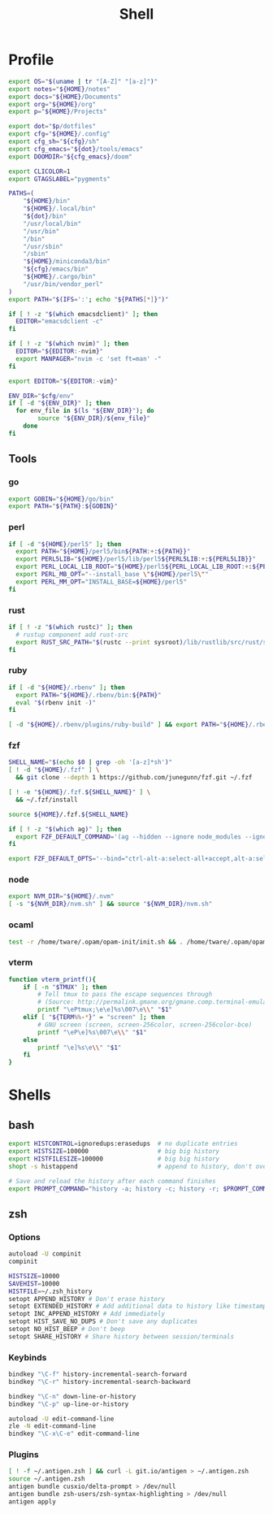 #+TITLE: Shell
#+PROPERTY: header-args :tangle-relative 'dir :dir ${HOME}
#+STARTUP: overview

* Profile
:PROPERTIES:
:header-args+: :tangle .profile
:END:
#+BEGIN_SRC bash
export OS="$(uname | tr "[A-Z]" "[a-z]")"
export notes="${HOME}/notes"
export docs="${HOME}/Documents"
export org="${HOME}/org"
export p="${HOME}/Projects"

export dot="$p/dotfiles"
export cfg="${HOME}/.config"
export cfg_sh="${cfg}/sh"
export cfg_emacs="${dot}/tools/emacs"
export DOOMDIR="${cfg_emacs}/doom"

export CLICOLOR=1
export GTAGSLABEL="pygments"

PATHS=(
    "${HOME}/bin"
    "${HOME}/.local/bin"
    "${dot}/bin"
    "/usr/local/bin"
    "/usr/bin"
    "/bin"
    "/usr/sbin"
    "/sbin"
    "${HOME}/miniconda3/bin"
    "${cfg}/emacs/bin"
    "${HOME}/.cargo/bin"
    "/usr/bin/vendor_perl"
)
export PATH="$(IFS=':'; echo "${PATHS[*]}")"

if [ ! -z "$(which emacsdclient)" ]; then
  EDITOR="emacsdclient -c"
fi

if [ ! -z "$(which nvim)" ]; then
  EDITOR="${EDITOR:-nvim}"
  export MANPAGER="nvim -c 'set ft=man' -"
fi

export EDITOR="${EDITOR:-vim}"

ENV_DIR="$cfg/env"
if [ -d "${ENV_DIR}" ]; then
  for env_file in $(ls "${ENV_DIR}"); do
		source "${ENV_DIR}/${env_file}"
	done
fi
#+END_SRC
** Tools
*** go
#+BEGIN_SRC bash
export GOBIN="${HOME}/go/bin"
export PATH="${PATH}:${GOBIN}"
#+END_SRC
*** perl
#+BEGIN_SRC bash
if [ -d "${HOME}/perl5" ]; then
  export PATH="${HOME}/perl5/bin${PATH:+:${PATH}}"
  export PERL5LIB="${HOME}/perl5/lib/perl5${PERL5LIB:+:${PERL5LIB}}"
  export PERL_LOCAL_LIB_ROOT="${HOME}/perl5${PERL_LOCAL_LIB_ROOT:+:${PERL_LOCAL_LIB_ROOT}}"
  export PERL_MB_OPT="--install_base \"${HOME}/perl5\""
  export PERL_MM_OPT="INSTALL_BASE=${HOME}/perl5"
fi
#+END_SRC
*** rust
#+BEGIN_SRC bash
if [ ! -z "$(which rustc)" ]; then
  # rustup component add rust-src
  export RUST_SRC_PATH="$(rustc --print sysroot)/lib/rustlib/src/rust/src"
fi
#+END_SRC
*** ruby
#+BEGIN_SRC bash
if [ -d "${HOME}/.rbenv" ]; then
  export PATH="${HOME}/.rbenv/bin:${PATH}"
  eval "$(rbenv init -)"
fi

[ -d "${HOME}/.rbenv/plugins/ruby-build" ] && export PATH="${HOME}/.rbenv/plugins/ruby-builder/bin:${PATH}"
#+END_SRC
*** fzf
#+BEGIN_SRC bash
SHELL_NAME="$(echo $0 | grep -oh '[a-z]*sh')"
[ ! -d "${HOME}/.fzf" ] \
  && git clone --depth 1 https://github.com/junegunn/fzf.git ~/.fzf

[ ! -e "${HOME}/.fzf.${SHELL_NAME}" ] \
  && ~/.fzf/install

source ${HOME}/.fzf.${SHELL_NAME}

if [ ! -z "$(which ag)" ]; then
  export FZF_DEFAULT_COMMAND='(ag --hidden --ignore node_modules --ignore .git --ignore .idea --ignore .DS_Store -f -g "") 2> /dev/null'
fi

export FZF_DEFAULT_OPTS='--bind="ctrl-alt-a:select-all+accept,alt-a:select-all,alt-u:deselect-all,alt-u:deselect-all+accept,alt-enter:print-query"'
#+END_SRC
*** node
#+BEGIN_SRC bash
export NVM_DIR="${HOME}/.nvm"
[ -s "${NVM_DIR}/nvm.sh" ] && source "${NVM_DIR}/nvm.sh"
#+END_SRC
*** ocaml
#+BEGIN_SRC bash
test -r /home/tware/.opam/opam-init/init.sh && . /home/tware/.opam/opam-init/init.sh > /dev/null 2> /dev/null || true
#+END_SRC
*** vterm
#+BEGIN_SRC bash
function vterm_printf(){
    if [ -n "$TMUX" ]; then
        # Tell tmux to pass the escape sequences through
        # (Source: http://permalink.gmane.org/gmane.comp.terminal-emulators.tmux.user/1324)
        printf "\ePtmux;\e\e]%s\007\e\\" "$1"
    elif [ "${TERM%%-*}" = "screen" ]; then
        # GNU screen (screen, screen-256color, screen-256color-bce)
        printf "\eP\e]%s\007\e\\" "$1"
    else
        printf "\e]%s\e\\" "$1"
    fi
}
#+END_SRC
* Shells
** bash
#+BEGIN_SRC bash :tangle .bashrc
export HISTCONTROL=ignoredups:erasedups  # no duplicate entries
export HISTSIZE=100000                   # big big history
export HISTFILESIZE=100000               # big big history
shopt -s histappend                      # append to history, don't overwrite it

# Save and reload the history after each command finishes
export PROMPT_COMMAND="history -a; history -c; history -r; $PROMPT_COMMAND"
#+END_SRC

** zsh
:PROPERTIES:
:header-args+: .zshrc
:END:
*** Options
#+BEGIN_SRC bash
autoload -U compinit
compinit

HISTSIZE=10000
SAVEHIST=10000
HISTFILE=~/.zsh_history
setopt APPEND_HISTORY # Don't erase history
setopt EXTENDED_HISTORY # Add additional data to history like timestamp
setopt INC_APPEND_HISTORY # Add immediately
setopt HIST_SAVE_NO_DUPS # Don't save any duplicates
setopt NO_HIST_BEEP # Don't beep
setopt SHARE_HISTORY # Share history between session/terminals
#+END_SRC
*** Keybinds
#+BEGIN_SRC bash
bindkey "\C-f" history-incremental-search-forward
bindkey "\C-r" history-incremental-search-backward

bindkey "\C-n" down-line-or-history
bindkey "\C-p" up-line-or-history

autoload -U edit-command-line
zle -N edit-command-line
bindkey "\C-x\C-e" edit-command-line
#+END_SRC
*** Plugins
#+BEGIN_SRC bash
[ ! -f ~/.antigen.zsh ] && curl -L git.io/antigen > ~/.antigen.zsh
source ~/.antigen.zsh
antigen bundle cusxio/delta-prompt > /dev/null
antigen bundle zsh-users/zsh-syntax-highlighting > /dev/null
antigen apply
#+END_SRC
